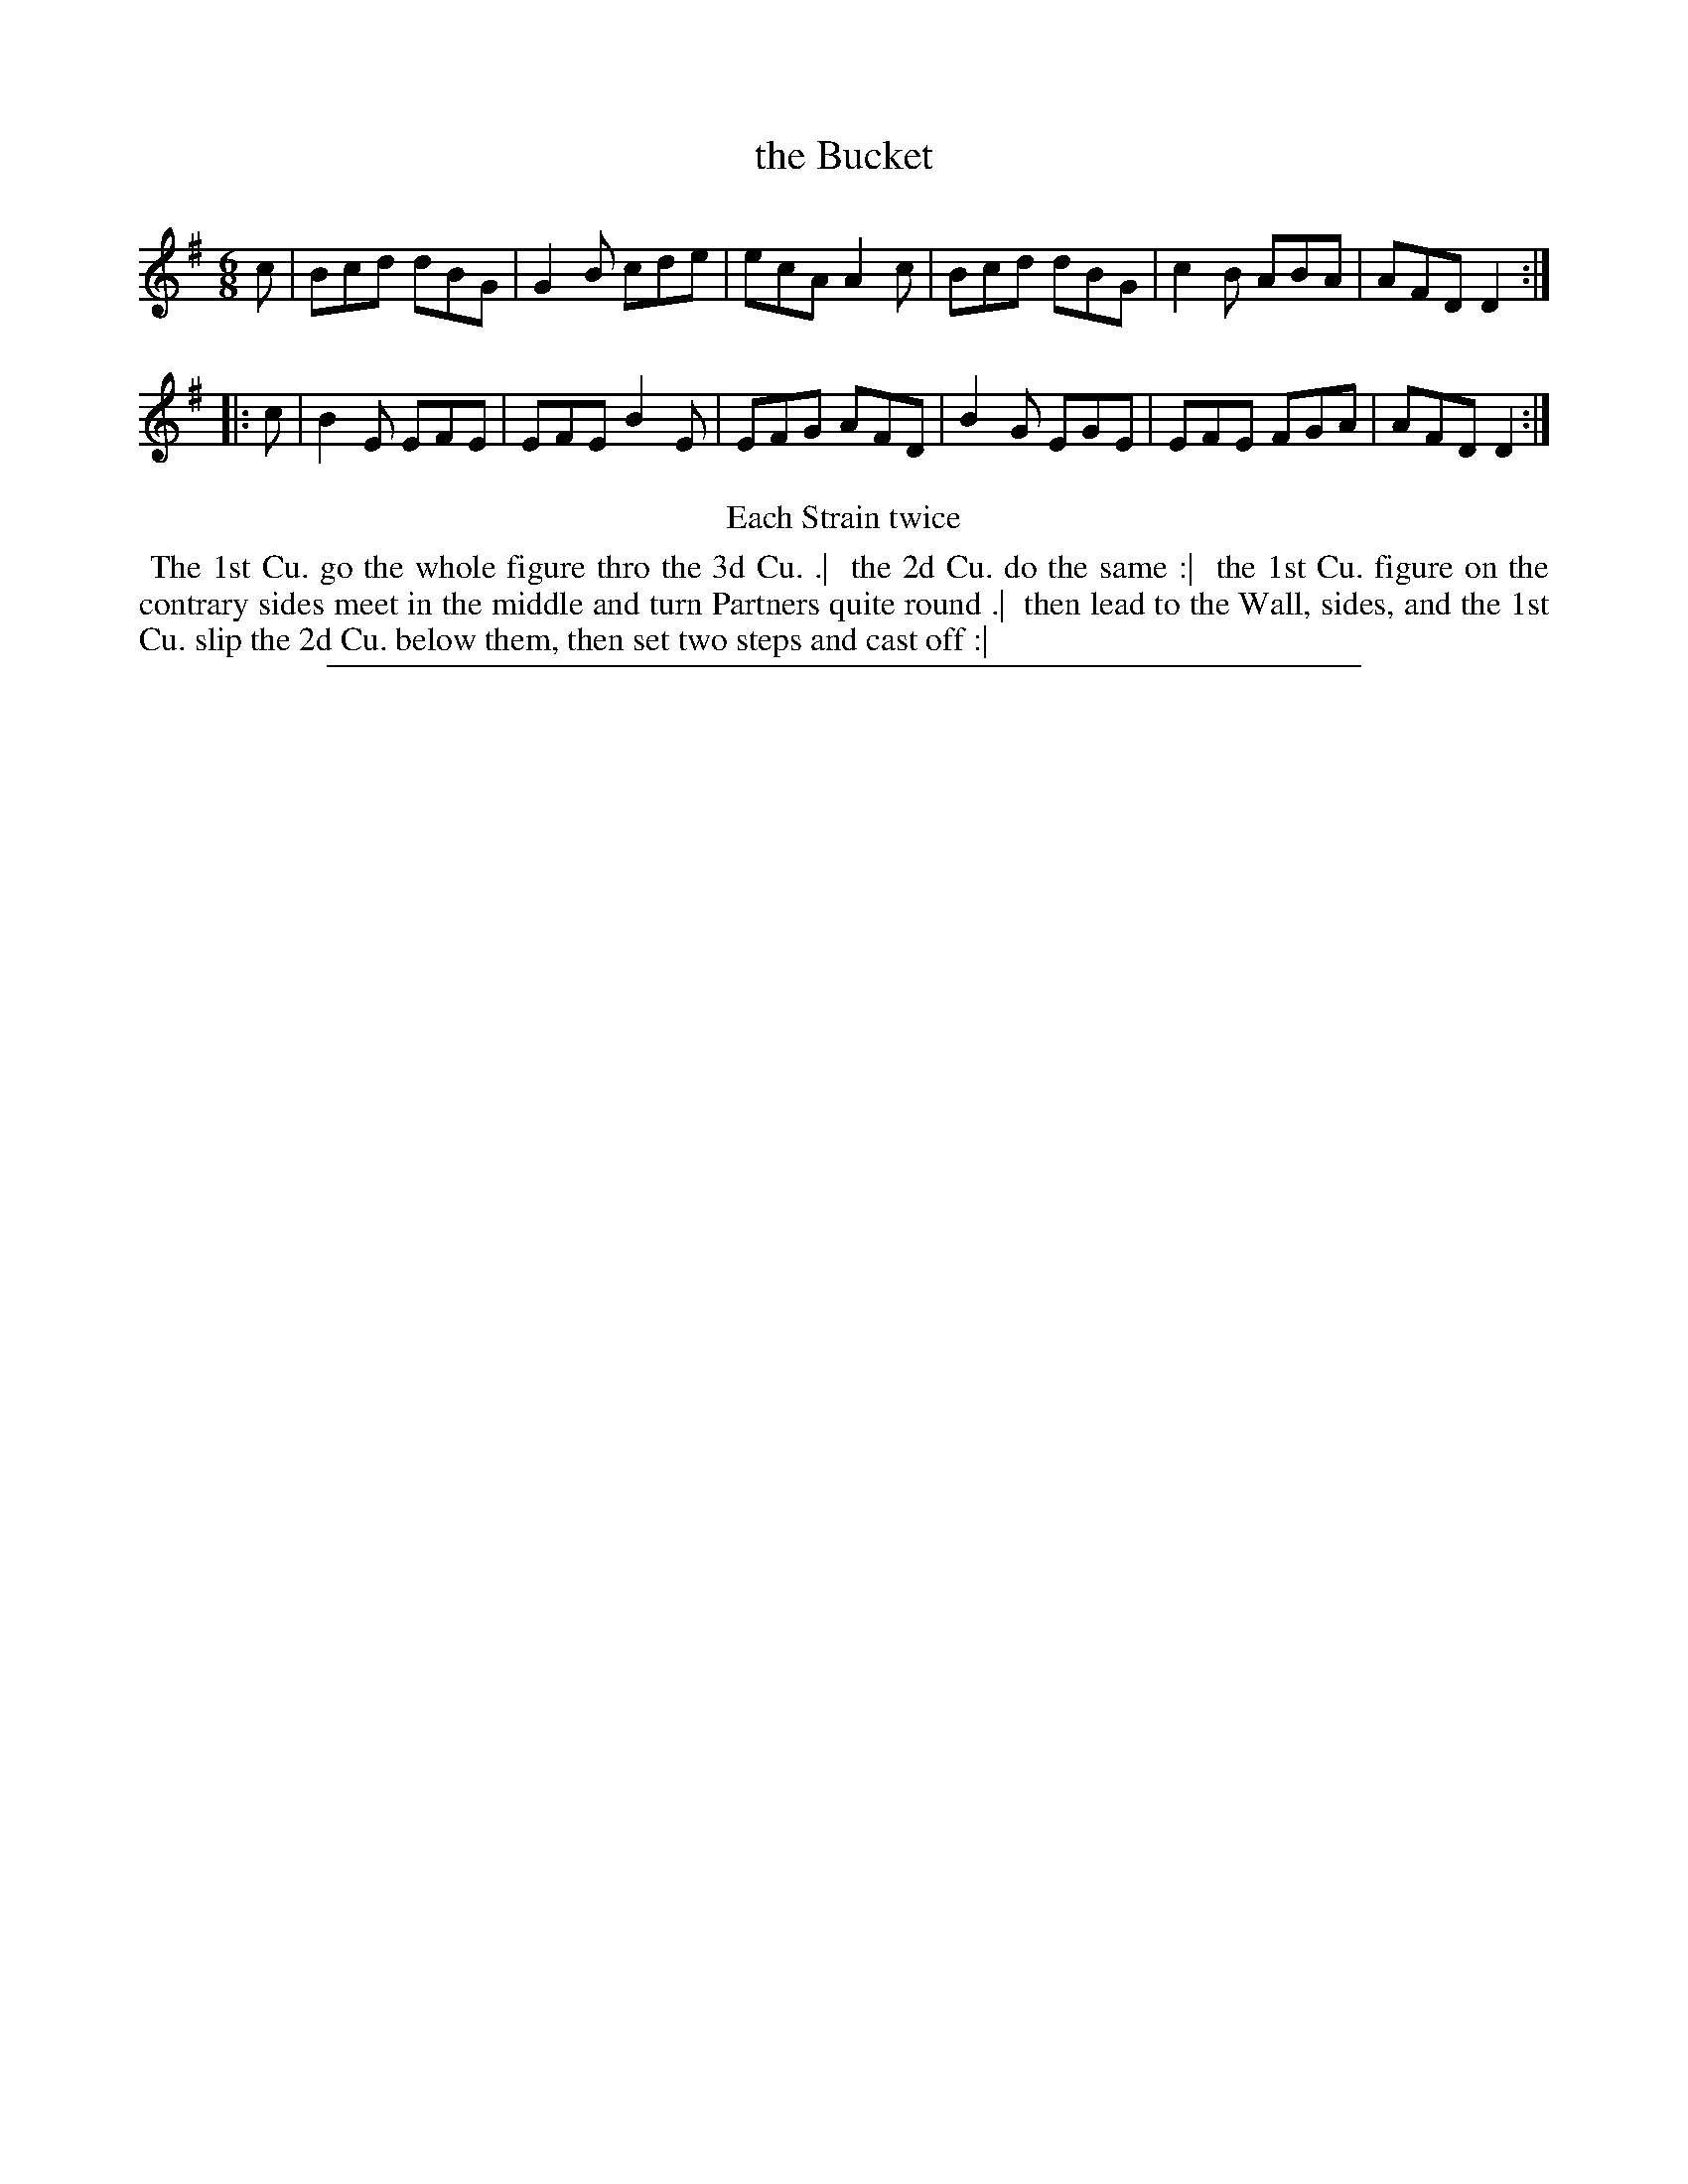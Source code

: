 X: 1
T: the Bucket
%R: jig
B: "The Compleat Country Dancing-Master" printed by John Walsh, London ca. 1740
S: 6: CCDM2 http://imslp.org/wiki/The_Compleat_Country_Dancing-Master_(Various) V.2 #10 (6)
Z: 2013 John Chambers <jc:trillian.mit.edu>
N: Repeats added to satisfy the "Each Strain twice" instruction.
M: 6/8
L: 1/8
K: G
% - - - - - - - - - - - - - - - - - - - - - - - - -
c |\
Bcd dBG | G2B cde | ecA A2c |\
Bcd dBG | c2B ABA | AFD D2 :|
|: c |\
B2E EFE | EFE B2E | EFG AFD |\
B2G EGE | EFE FGA | AFD D2 :|
% - - - - - - - - - - - - - - - - - - - - - - - - -
%%center Each Strain twice
% - - - - - - - - Dance description - - - - - - - -
%%begintext align
%% The 1st Cu. go the whole figure thro the 3d Cu. .|
%% the 2d Cu. do the same :|
%% the 1st Cu. figure on the contrary sides meet in the middle and turn Partners quite round .|
%% then lead to the Wall, sides, and the 1st Cu. slip the 2d Cu. below them, then set two steps and cast off :|
%%endtext
%%sep 1 8 500
